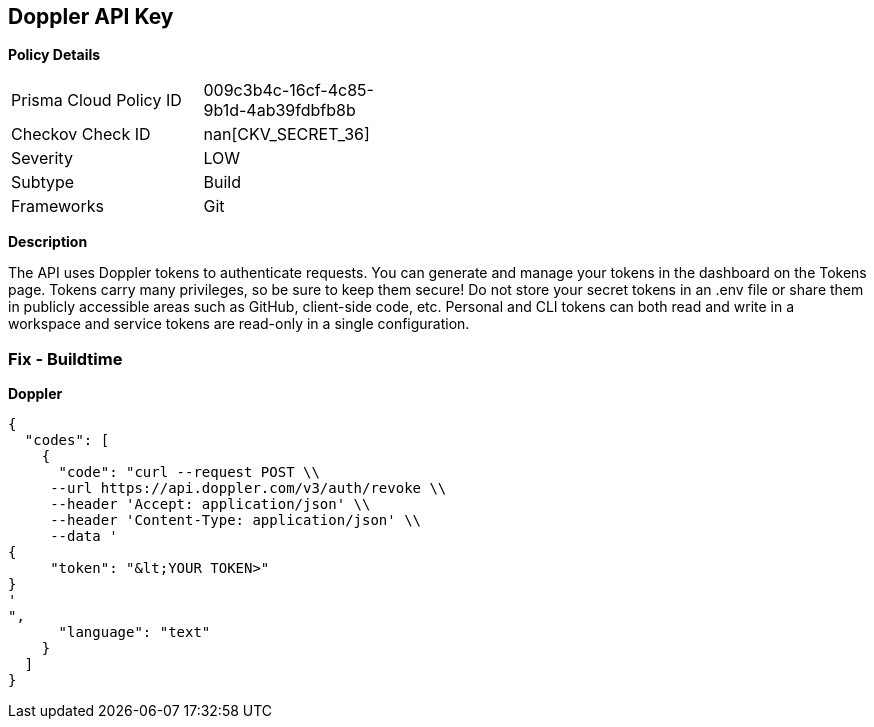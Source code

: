 == Doppler API Key


*Policy Details* 

[width=45%]
[cols="1,1"]
|=== 
|Prisma Cloud Policy ID 
| 009c3b4c-16cf-4c85-9b1d-4ab39fdbfb8b

|Checkov Check ID 
| nan[CKV_SECRET_36]

|Severity
|LOW

|Subtype
|Build

|Frameworks
|Git

|=== 



*Description* 


The API uses Doppler tokens to authenticate requests.
You can generate and manage your tokens in the dashboard on the Tokens page.
Tokens carry many privileges, so be sure to keep them secure!
Do not store your secret tokens in an .env file or share them in publicly accessible areas such as GitHub, client-side code, etc.
Personal and CLI tokens can both read and write in a workspace and service tokens are read-only in a single configuration.

=== Fix - Buildtime


*Doppler* 




[source,text]
----
{
  "codes": [
    {
      "code": "curl --request POST \\
     --url https://api.doppler.com/v3/auth/revoke \\
     --header 'Accept: application/json' \\
     --header 'Content-Type: application/json' \\
     --data '
{
     "token": "&lt;YOUR TOKEN>"
}
'
",
      "language": "text"
    }
  ]
}
----
